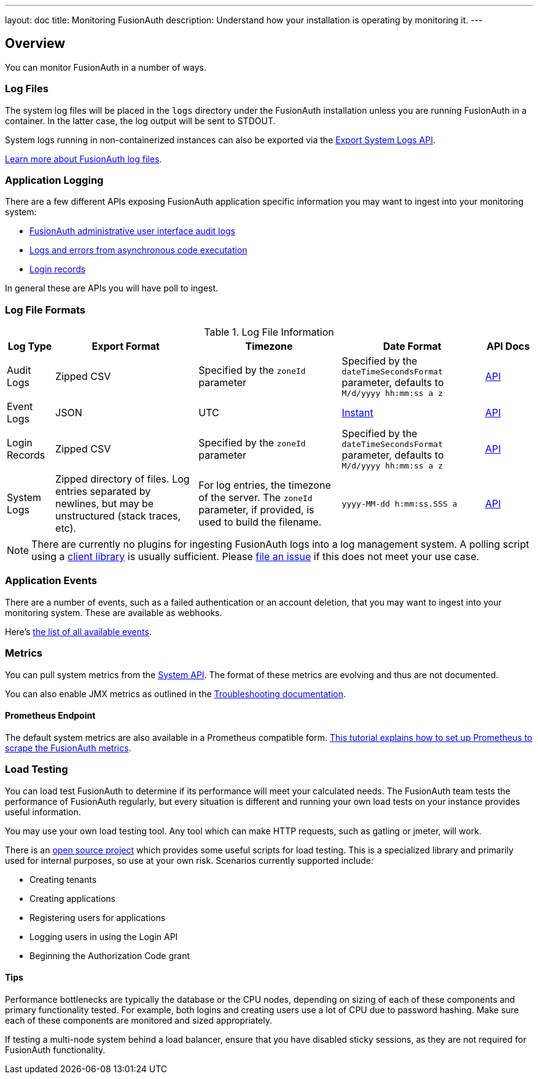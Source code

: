 ---
layout: doc
title: Monitoring FusionAuth
description: Understand how your installation is operating by monitoring it.
---

== Overview

You can monitor FusionAuth in a number of ways.

=== Log Files

The system log files will be placed in the `logs` directory under the FusionAuth installation unless you are running FusionAuth in a container. In the latter case, the log output will be sent to STDOUT. 

System logs running in non-containerized instances can also be exported via the link:/docs/v1/tech/apis/system/#export-system-logs[Export System Logs API].

link:/docs/v1/tech/troubleshooting/#logs[Learn more about FusionAuth log files].

=== Application Logging

There are a few different APIs exposing FusionAuth application specific information you may want to ingest into your monitoring system:

* link:/docs/v1/tech/apis/audit-logs/[FusionAuth administrative user interface audit logs]
* link:/docs/v1/tech/apis/event-logs/[Logs and errors from asynchronous code executation]
* link:/docs/v1/tech/apis/login/#export-login-records[Login records]

In general these are APIs you will have poll to ingest.

=== Log File Formats

.Log File Information
[cols="1,3,3,3,1"]
|===
| Log Type | Export Format | Timezone | Date Format | API Docs

| Audit Logs
| Zipped CSV
| Specified by the `zoneId` parameter
| Specified by the `dateTimeSecondsFormat` parameter, defaults to `M/d/yyyy hh:mm:ss a z`
| link:/docs/v1/tech/apis/audit-logs/[API]

| Event Logs
| JSON
| UTC
| link:/docs/v1/tech/reference/data-types/#instants[Instant]
| link:/docs/v1/tech/apis/event-logs/[API]

| Login Records
| Zipped CSV
| Specified by the `zoneId` parameter
| Specified by the `dateTimeSecondsFormat` parameter, defaults to `M/d/yyyy hh:mm:ss a z`
| link:/docs/v1/tech/apis/login/#export-login-records[API]

| System Logs
| Zipped directory of files. Log entries separated by newlines, but may be unstructured (stack traces, etc).
| For log entries, the timezone of the server. The `zoneId` parameter, if provided, is used to build the filename.
| `yyyy-MM-dd h:mm:ss.SSS a`
| link:/docs/v1/tech/apis/system/#export-system-logs[API]

|===

[NOTE]
====
There are currently no plugins for ingesting FusionAuth logs into a log management system. A polling script using a link:/docs/v1/tech/client-libraries/[client library] is usually sufficient. Please https://github.com/FusionAuth/fusionauth-issues/issues[file an issue] if this does not meet your use case.
====

=== Application Events

There are a number of events, such as a failed authentication or an account deletion, that you may want to ingest into your monitoring system. These are available as webhooks. 

Here's link:/docs/v1/tech/events-webhooks/events/[the list of all available events].

=== Metrics

You can pull system metrics from the link:/docs/v1/tech/apis/system/#retrieve-system-status[System API]. The format of these metrics are evolving and thus are not documented.

You can also enable JMX metrics as outlined in the link:/docs/v1/tech/troubleshooting/#enabling-jmx[Troubleshooting documentation].

==== Prometheus Endpoint

The default system metrics are also available in a Prometheus compatible form. link:/docs/v1/tech/tutorials/prometheus[This tutorial explains how to set up Prometheus to scrape the FusionAuth metrics].

=== Load Testing

You can load test FusionAuth to determine if its performance will meet your calculated needs. The FusionAuth team tests the performance of FusionAuth regularly, but every situation is different and running your own load tests on your instance provides useful information.

You may use your own load testing tool. Any tool which can make HTTP requests, such as gatling or jmeter, will work.

There is an https://github.com/FusionAuth/fusionauth-load-tests/[open source project] which provides some useful scripts for load testing. This is a specialized library and primarily used for internal purposes, so use at your own risk. Scenarios currently supported include:

* Creating tenants
* Creating applications
* Registering users for applications
* Logging users in using the Login API
* Beginning the Authorization Code grant

==== Tips

Performance bottlenecks are typically the database or the CPU nodes, depending on sizing of each of these components and primary functionality tested. For example, both logins and creating users use a lot of CPU due to password hashing. Make sure each of these components are monitored and sized appropriately.

If testing a multi-node system behind a load balancer, ensure that you have disabled sticky sessions, as they are not required for FusionAuth functionality.
